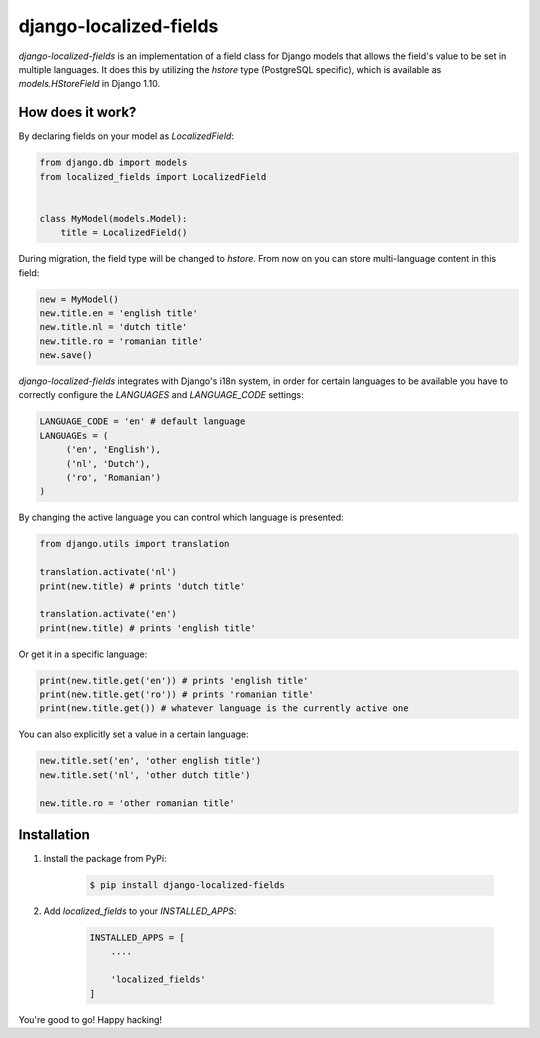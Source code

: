 django-localized-fields
=======================

`django-localized-fields` is an implementation of a field class for Django models that allows the field's value to be set in multiple languages. It does this by utilizing the `hstore` type (PostgreSQL specific), which is available as `models.HStoreField` in Django 1.10.

How does it work?
-----------------
By declaring fields on your model as `LocalizedField`:

.. code-block:: python

     from django.db import models
     from localized_fields import LocalizedField


     class MyModel(models.Model):
         title = LocalizedField()


During migration, the field type will be changed to `hstore`. From now on you can store multi-language content in this field:

.. code-block:: python

     new = MyModel()
     new.title.en = 'english title'
     new.title.nl = 'dutch title'
     new.title.ro = 'romanian title'
     new.save()

`django-localized-fields` integrates with Django's i18n system, in order for certain languages to be available you have to correctly configure the `LANGUAGES` and `LANGUAGE_CODE` settings:

.. code-block:: python

     LANGUAGE_CODE = 'en' # default language
     LANGUAGEs = (
          ('en', 'English'),
          ('nl', 'Dutch'),
          ('ro', 'Romanian')
     )

By changing the active language you can control which language is presented:

.. code-block:: python

     from django.utils import translation

     translation.activate('nl')
     print(new.title) # prints 'dutch title'

     translation.activate('en')
     print(new.title) # prints 'english title'

Or get it in a specific language:

.. code-block:: python

     print(new.title.get('en')) # prints 'english title'
     print(new.title.get('ro')) # prints 'romanian title'
     print(new.title.get()) # whatever language is the currently active one

You can also explicitly set a value in a certain language:

.. code-block:: python

     new.title.set('en', 'other english title')
     new.title.set('nl', 'other dutch title')

     new.title.ro = 'other romanian title'


Installation
------------
1. Install the package from PyPi:

    .. code-block:: bash

        $ pip install django-localized-fields

2. Add `localized_fields` to your `INSTALLED_APPS`:

     .. code-block:: bash

        INSTALLED_APPS = [
            ....

            'localized_fields'
        ]

You're good to go! Happy hacking!
